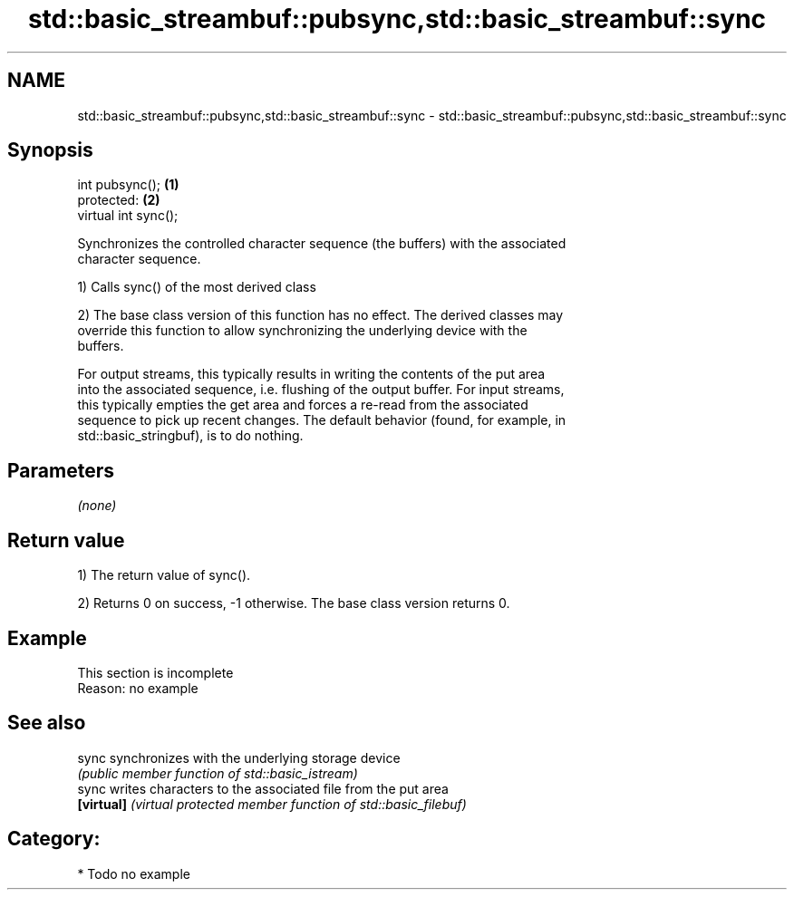 .TH std::basic_streambuf::pubsync,std::basic_streambuf::sync 3 "Nov 25 2015" "2.0 | http://cppreference.com" "C++ Standard Libary"
.SH NAME
std::basic_streambuf::pubsync,std::basic_streambuf::sync \- std::basic_streambuf::pubsync,std::basic_streambuf::sync

.SH Synopsis
   int pubsync();      \fB(1)\fP
   protected:          \fB(2)\fP
   virtual int sync();

   Synchronizes the controlled character sequence (the buffers) with the associated
   character sequence.

   1) Calls sync() of the most derived class

   2) The base class version of this function has no effect. The derived classes may
   override this function to allow synchronizing the underlying device with the
   buffers.

   For output streams, this typically results in writing the contents of the put area
   into the associated sequence, i.e. flushing of the output buffer. For input streams,
   this typically empties the get area and forces a re-read from the associated
   sequence to pick up recent changes. The default behavior (found, for example, in
   std::basic_stringbuf), is to do nothing.

.SH Parameters

   \fI(none)\fP

.SH Return value

   1) The return value of sync().

   2) Returns 0 on success, -1 otherwise. The base class version returns 0.

.SH Example

    This section is incomplete
    Reason: no example

.SH See also

   sync      synchronizes with the underlying storage device
             \fI(public member function of std::basic_istream)\fP 
   sync      writes characters to the associated file from the put area
   \fB[virtual]\fP \fI(virtual protected member function of std::basic_filebuf)\fP 

.SH Category:

     * Todo no example
